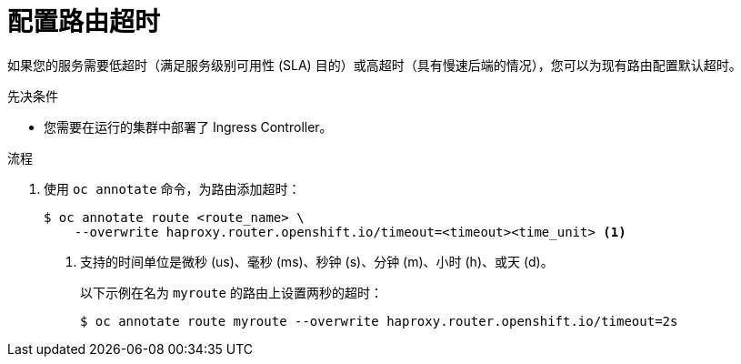 // Module filename: nw-configuring-route-timeouts.adoc
// Module included in the following assemblies:
// * networking/configuring-routing.adoc

:_content-type: PROCEDURE
[id="nw-configuring-route-timeouts_{context}"]
= 配置路由超时

如果您的服务需要低超时（满足服务级别可用性 (SLA) 目的）或高超时（具有慢速后端的情况），您可以为现有路由配置默认超时。

.先决条件
* 您需要在运行的集群中部署了 Ingress Controller。

.流程
. 使用 `oc annotate` 命令，为路由添加超时：
+
[source,terminal]
----
$ oc annotate route <route_name> \
    --overwrite haproxy.router.openshift.io/timeout=<timeout><time_unit> <1>
----
<1> 支持的时间单位是微秒 (us)、毫秒 (ms)、秒钟 (s)、分钟 (m)、小时 (h)、或天 (d)。
+
以下示例在名为 `myroute` 的路由上设置两秒的超时：
+
[source,terminal]
----
$ oc annotate route myroute --overwrite haproxy.router.openshift.io/timeout=2s
----
